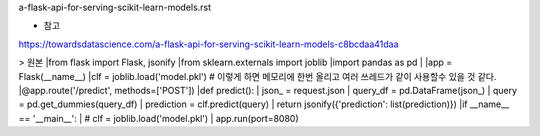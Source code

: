 a-flask-api-for-serving-scikit-learn-models.rst

* 참고
https://towardsdatascience.com/a-flask-api-for-serving-scikit-learn-models-c8bcdaa41daa



> 원본
|from flask import Flask, jsonify
|from sklearn.externals import joblib
|import pandas as pd
|
|app = Flask(__name__)
|clf = joblib.load('model.pkl') # 이렇게 하면 메모리에 한번 올리고 여러 쓰레드가 같이 사용할수 있을 것 같다. 
|@app.route('/predict', methods=['POST'])
|def predict():
|     json_ = request.json
|     query_df = pd.DataFrame(json_)
|     query = pd.get_dummies(query_df)
|     prediction = clf.predict(query)
|     return jsonify({'prediction': list(prediction)})
|if __name__ == '__main__':
|     # clf = joblib.load('model.pkl')
|     app.run(port=8080)
  
     
  
